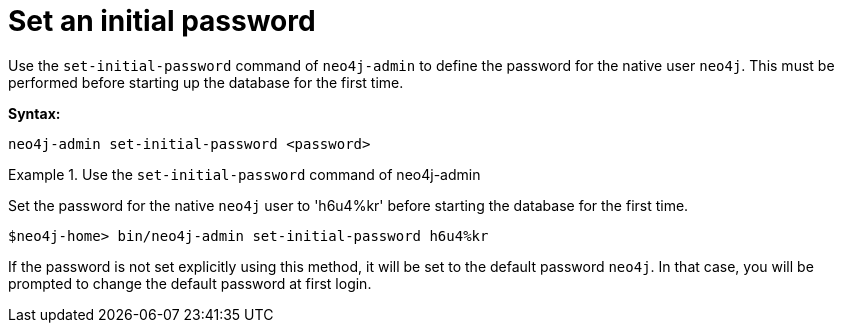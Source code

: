 [[post-installation-set-initial-password]]
= Set an initial password
:description: This section describes how to set an initial password for Neo4j. 

Use the `set-initial-password` command of `neo4j-admin` to define the password for the native user `neo4j`.
This must be performed before starting up the database for the first time.

*Syntax:*

`neo4j-admin set-initial-password <password>`

.Use the `set-initial-password` command of neo4j-admin
====

Set the password for the native `neo4j` user to 'h6u4%kr' before starting the database for the first time.
----
$neo4j-home> bin/neo4j-admin set-initial-password h6u4%kr
----
====

If the password is not set explicitly using this method, it will be set to the default password `neo4j`.
In that case, you will be prompted to change the default password at first login.

